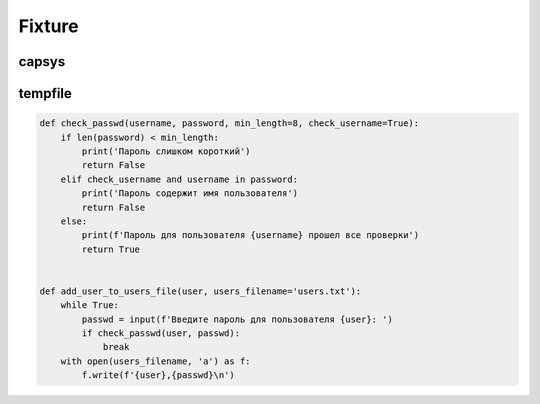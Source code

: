 Fixture
-------

capsys
~~~~~~

tempfile
~~~~~~~~


.. code:: python

    def check_passwd(username, password, min_length=8, check_username=True):
        if len(password) < min_length:
            print('Пароль слишком короткий')
            return False
        elif check_username and username in password:
            print('Пароль содержит имя пользователя')
            return False
        else:
            print(f'Пароль для пользователя {username} прошел все проверки')
            return True


    def add_user_to_users_file(user, users_filename='users.txt'):
        while True:
            passwd = input(f'Введите пароль для пользователя {user}: ')
            if check_passwd(user, passwd):
                break
        with open(users_filename, 'a') as f:
            f.write(f'{user},{passwd}\n')

